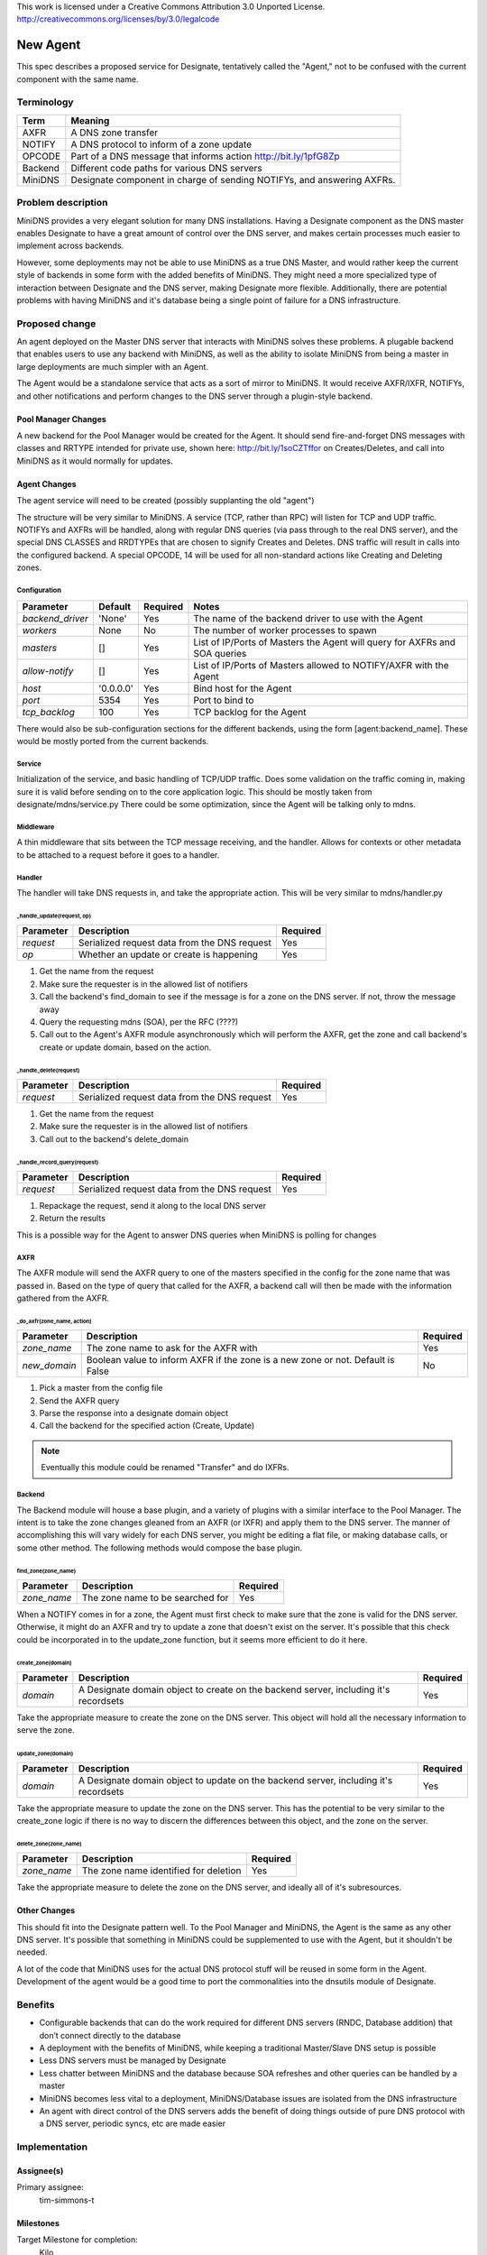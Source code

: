 ..

This work is licensed under a Creative Commons Attribution 3.0 Unported License.
http://creativecommons.org/licenses/by/3.0/legalcode

=============================
New Agent
=============================

This spec describes a proposed service for Designate, tentatively called the
"Agent," not to be confused with the current component with the same name.

Terminology
===========

+----------+---------------------------------------------+
| Term     | Meaning                                     |
+==========+=============================================+
| AXFR     | A DNS zone transfer                         |
+----------+---------------------------------------------+
| NOTIFY   | A DNS protocol to inform of a zone update   |
+----------+---------------------------------------------+
| OPCODE   | Part of a DNS message that informs action   |
|          | http://bit.ly/1pfG8Zp                       |
+----------+---------------------------------------------+
| Backend  | Different code paths for various DNS servers|
+----------+---------------------------------------------+
| MiniDNS  | Designate component in charge of sending    |
|          | NOTIFYs, and answering AXFRs.               |
+----------+---------------------------------------------+

Problem description
===================

MiniDNS provides a very elegant solution for many DNS installations. Having a
Designate component as the DNS master enables Designate to have a great amount
of control over the DNS server, and makes certain processes much easier to
implement across backends.

However, some deployments may not be able to use MiniDNS as a true DNS Master,
and would rather keep the current style of backends in some form with the added
benefits of MiniDNS. They might need a more specialized type of interaction
between Designate and the DNS server, making Designate more flexible.
Additionally, there are potential problems with having MiniDNS and it's database
being a single point of failure for a DNS infrastructure.

Proposed change
===============

An agent deployed on the Master DNS server that interacts with MiniDNS solves
these problems. A plugable backend that enables users to use any backend with
MiniDNS, as well as the ability to isolate MiniDNS from being a master in
large deployments are much simpler with an Agent.

The Agent would be a standalone service that acts as a sort of mirror to
MiniDNS. It would receive AXFR/IXFR, NOTIFYs, and other notifications and
perform changes to the DNS server through a plugin-style backend.

Pool Manager Changes
--------------------

A new backend for the Pool Manager would be created for the Agent.
It should send fire-and-forget DNS messages with classes and RRTYPE intended for
private use, shown here: http://bit.ly/1soCZTffor on Creates/Deletes, and call
into MiniDNS as it would normally for updates.

Agent Changes
-------------

The agent service will need to be created (possibly supplanting the old "agent")

The structure will be very similar to MiniDNS. A service (TCP, rather than RPC)
will listen for TCP and UDP traffic. NOTIFYs and AXFRs will be handled, along
with regular DNS queries (via pass through to the real DNS server), and the
special DNS CLASSES and RRDTYPEs that are chosen to signify Creates and Deletes.
DNS traffic will result in calls into the configured backend. A special OPCODE,
14 will be used for all non-standard actions like Creating and Deleting zones.

Configuration
^^^^^^^^^^^^^

+--------------------------+-------------+--------------+--------------------------------------------------------------------------------------------------------+
| **Parameter**            | **Default** | **Required** | **Notes**                                                                                              |
+==========================+=============+==============+========================================================================================================+
| *backend_driver*         | 'None'      | Yes          | The name of the backend driver to use with the Agent                                                   |
+--------------------------+-------------+--------------+--------------------------------------------------------------------------------------------------------+
| *workers*                | None        | No           | The number of worker processes to spawn                                                                |
+--------------------------+-------------+--------------+--------------------------------------------------------------------------------------------------------+
| *masters*                | []          | Yes          | List of IP/Ports of Masters the Agent will query for AXFRs and SOA queries                             |
+--------------------------+-------------+--------------+--------------------------------------------------------------------------------------------------------+
| *allow-notify*           | []          | Yes          | List of IP/Ports of Masters allowed to NOTIFY/AXFR with the Agent                                      |
+--------------------------+-------------+--------------+--------------------------------------------------------------------------------------------------------+
| *host*                   | '0.0.0.0'   | Yes          | Bind host for the Agent                                                                                |
+--------------------------+-------------+--------------+--------------------------------------------------------------------------------------------------------+
| *port*                   | 5354        | Yes          | Port to bind to                                                                                        |
+--------------------------+-------------+--------------+--------------------------------------------------------------------------------------------------------+
| *tcp_backlog*            | 100         | Yes          | TCP backlog for the Agent                                                                              |
+--------------------------+-------------+--------------+--------------------------------------------------------------------------------------------------------+

There would also be sub-configuration sections for the different backends, using
the form [agent:backend_name]. These would be mostly ported from the current
backends.

Service
^^^^^^^

Initialization of the service, and basic handling of TCP/UDP traffic. Does some
validation on the traffic coming in, making sure it is valid before sending on
to the core application logic. This should be mostly taken from
designate/mdns/service.py
There could be some optimization, since the Agent will be talking only to mdns.

Middleware
^^^^^^^^^^

A thin middleware that sits between the TCP message receiving, and the handler.
Allows for contexts or other metadata to be attached to a request before it goes
to a handler.

Handler
^^^^^^^

The handler will take DNS requests in, and take the appropriate action. This
will be very similar to mdns/handler.py

_handle_update(request, op)
"""""""""""""""""""""""""""

+---------------+-----------------------------------------------+--------------+
| **Parameter** | **Description**                               | **Required** |
+===============+===============================================+==============+
| *request*     | Serialized request data from the DNS request  | Yes          |
+---------------+-----------------------------------------------+--------------+
| *op*          | Whether an update or create is happening      | Yes          |
+---------------+-----------------------------------------------+--------------+

1. Get the name from the request
2. Make sure the requester is in the allowed list of notifiers
3. Call the backend's find_domain to see if the message is for a zone on the DNS
   server. If not, throw the message away
4. Query the requesting mdns (SOA), per the RFC (????)
5. Call out to the Agent's AXFR module asynchronously which will perform the
   AXFR, get the zone and call backend's create or update domain, based on the
   action.

_handle_delete(request)
"""""""""""""""""""""""

+---------------+-----------------------------------------------+--------------+
| **Parameter** | **Description**                               | **Required** |
+===============+===============================================+==============+
| *request*     | Serialized request data from the DNS request  | Yes          |
+---------------+-----------------------------------------------+--------------+

1. Get the name from the request
2. Make sure the requester is in the allowed list of notifiers
3. Call out to the backend's delete_domain

_handle_record_query(request)
"""""""""""""""""""""""""""""

+---------------+-----------------------------------------------+--------------+
| **Parameter** | **Description**                               | **Required** |
+===============+===============================================+==============+
| *request*     | Serialized request data from the DNS request  | Yes          |
+---------------+-----------------------------------------------+--------------+

1. Repackage the request, send it along to the local DNS server
2. Return the results

This is a possible way for the Agent to answer DNS queries when MiniDNS is
polling for changes

AXFR
^^^^

The AXFR module will send the AXFR query to one of the masters specified in the
config for the zone name that was passed in. Based on the type of query that
called for the AXFR, a backend call will then be made with the information
gathered from the AXFR.

_do_axfr(zone_name, action)
"""""""""""""""""""""""""""

+---------------+-----------------------------------------------+--------------+
| **Parameter** | **Description**                               | **Required** |
+===============+===============================================+==============+
| *zone_name*   | The zone name to ask for the AXFR with        | Yes          |
+---------------+-----------------------------------------------+--------------+
| *new_domain*  | Boolean value to inform AXFR if the zone is a | No           |
|               | new zone or not. Default is False             |              |
+---------------+-----------------------------------------------+--------------+

1. Pick a master from the config file
2. Send the AXFR query
3. Parse the response into a designate domain object
4. Call the backend for the specified action (Create, Update)

.. note:: Eventually this module could be renamed "Transfer" and do IXFRs.

Backend
^^^^^^^

The Backend module will house a base plugin, and a variety of plugins with a
similar interface to the Pool Manager. The intent is to take the zone changes
gleaned from an AXFR (or IXFR) and apply them to the DNS server. The manner of
accomplishing this will vary widely for each DNS server, you might be editing a
flat file, or making database calls, or some other method. The following methods
would compose the base plugin.

find_zone(zone_name)
""""""""""""""""""""

+---------------+-----------------------------------------------+--------------+
| **Parameter** | **Description**                               | **Required** |
+===============+===============================================+==============+
| *zone_name*   | The zone name to be searched for              | Yes          |
+---------------+-----------------------------------------------+--------------+

When a NOTIFY comes in for a zone, the Agent must first check to make sure that
the zone is valid for the DNS server. Otherwise, it might do an AXFR and try to
update a zone that doesn't exist on the server. It's possible that this check
could be incorporated in to the update_zone function, but it seems more
efficient to do it here.

create_zone(domain)
"""""""""""""""""""

+---------------+-----------------------------------------------+--------------+
| **Parameter** | **Description**                               | **Required** |
+===============+===============================================+==============+
| *domain*      | A Designate domain object to create on the    | Yes          |
|               | backend server, including it's recordsets     |              |
+---------------+-----------------------------------------------+--------------+

Take the appropriate measure to create the zone on the DNS server. This object
will hold all the necessary information to serve the zone.

update_zone(domain)
"""""""""""""""""""

+---------------+-----------------------------------------------+--------------+
| **Parameter** | **Description**                               | **Required** |
+===============+===============================================+==============+
| *domain*      | A Designate domain object to update on the    | Yes          |
|               | backend server, including it's recordsets     |              |
+---------------+-----------------------------------------------+--------------+

Take the appropriate measure to update the zone on the DNS server. This has the
potential to be very similar to the create_zone logic if there is no way to
discern the differences between this object, and the zone on the server.

delete_zone(zone_name)
""""""""""""""""""""""

+---------------+-----------------------------------------------+--------------+
| **Parameter** | **Description**                               | **Required** |
+===============+===============================================+==============+
| *zone_name*   | The zone name identified for deletion         | Yes          |
+---------------+-----------------------------------------------+--------------+

Take the appropriate measure to delete the zone on the DNS server, and ideally
all of it's subresources.

Other Changes
-------------

This should fit into the Designate pattern well. To the Pool Manager and
MiniDNS, the Agent is the same as any other DNS server. It's possible that
something in MiniDNS could be supplemented to use with the Agent, but it
shouldn't be needed.

A lot of the code that MiniDNS uses for the actual DNS protocol stuff will
be reused in some form in the Agent. Development of the agent would be a good
time to port the commonalities into the dnsutils module of Designate.

Benefits
========

- Configurable backends that can do the work required for different DNS servers
  (RNDC, Database addition) that don’t connect directly to the database
- A deployment with the benefits of MiniDNS, while keeping a traditional
  Master/Slave DNS setup is possible
- Less DNS servers must be managed by Designate
- Less chatter between MiniDNS and the database because SOA refreshes and
  other queries can be handled by a master
- MiniDNS becomes less vital to a deployment, MiniDNS/Database issues are
  isolated from the DNS infrastructure
- An agent with direct control of the DNS servers adds the benefit of doing
  things outside of pure DNS protocol with a DNS server, periodic syncs, etc are
  made easier

Implementation
==============

Assignee(s)
-----------

Primary assignee:
  tim-simmons-t

Milestones
----------

Target Milestone for completion:
  Kilo

Work Items
----------

- Create the Agent service
- Add support for receiving NOTIFYs
- Add support for receiving AXFRs
- Decide and implement receiving messages with non-standard CLASS/RRDATA
- Add a base class backend that is called for different operations
- Port some of the existing backends, or add some new ones
